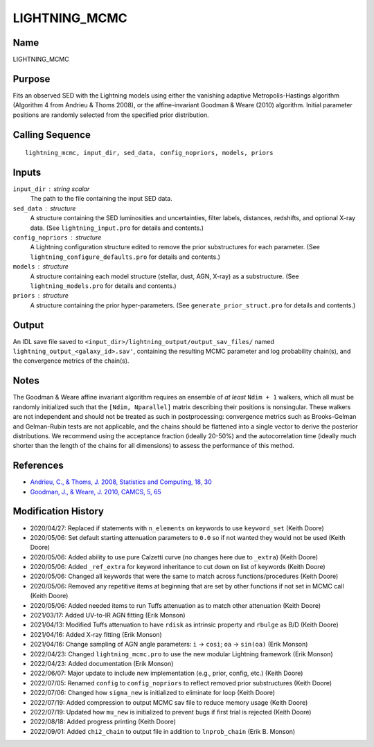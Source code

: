 LIGHTNING_MCMC
==============

Name
----
LIGHTNING_MCMC

Purpose
-------
Fits an observed SED with the Lightning models using either the vanishing
adaptive Metropolis-Hastings algorithm (Algorithm 4 from Andrieu & Thoms 2008),
or the affine-invariant Goodman & Weare (2010) algorithm. Initial parameter
positions are randomly selected from the specified prior distribution.

Calling Sequence
----------------
::

    lightning_mcmc, input_dir, sed_data, config_nopriors, models, priors

Inputs
------
``input_dir`` : string scalar
    The path to the file containing the input SED data.
``sed_data`` : structure
    A structure containing the SED luminosities and uncertainties, filter
    labels, distances, redshifts, and optional X-ray data. (See
    ``lightning_input.pro`` for details and contents.)
``config_nopriors`` : structure
    A Lightning configuration structure edited to remove the prior
    substructures for each parameter. (See ``lightning_configure_defaults.pro``
    for details and contents.)
``models`` : structure
    A structure containing each model structure (stellar, dust, AGN,
    X-ray) as a substructure. (See ``lightning_models.pro`` for details
    and contents.)
``priors`` : structure
     A structure containing the prior hyper-parameters. (See
     ``generate_prior_struct.pro`` for details and contents.)

Output
------
An IDL save file saved to ``<input_dir>/lightning_output/output_sav_files/`` named
``lightning_output_<galaxy_id>.sav'``, containing the resulting MCMC parameter
and log probability chain(s), and the convergence metrics of the chain(s).

Notes
-----
The Goodman & Weare affine invariant algorithm requires an ensemble of *at least* ``Ndim + 1`` walkers, which all
must be randomly initialized such that the ``[Ndim, Nparallel]`` matrix describing their positions is
nonsingular. These walkers are not independent and should not be treated as such in postprocessing: convergence
metrics such as Brooks-Gelman and Gelman-Rubin tests are not applicable, and the chains should be flattened into a
single vector to derive the posterior distributions. We recommend using the acceptance fraction (ideally 20-50%)
and the autocorrelation time (ideally much shorter than the length of the chains for all dimensions)
to assess the performance of this method.

References
----------
- `Andrieu, C., & Thoms, J. 2008, Statistics and Computing, 18, 30 <https://link.springer.com/article/10.1007/s11222-008-9110-y>`_
- `Goodman, J., & Weare, J. 2010, CAMCS, 5, 65 <https://ui.adsabs.harvard.edu/abs/2010CAMCS...5...65G/abstract>`_

Modification History
--------------------
- 2020/04/27: Replaced if statements with ``n_elements`` on keywords to use ``keyword_set`` (Keith Doore)
- 2020/05/06: Set default starting attenuation parameters to ``0.0`` so if not wanted they would not be used (Keith Doore)
- 2020/05/06: Added ability to use pure Calzetti curve (no changes here due to ``_extra``) (Keith Doore)
- 2020/05/06: Added ``_ref_extra`` for keyword inheritance to cut down on list of keywords (Keith Doore)
- 2020/05/06: Changed all keywords that were the same to match across functions/procedures (Keith Doore)
- 2020/05/06: Removed any repetitive items at beginning that are set by other functions if not set in MCMC call (Keith Doore)
- 2020/05/06: Added needed items to run Tuffs attenuation as to match other attenuation (Keith Doore)
- 2021/03/17: Added UV-to-IR AGN fitting (Erik Monson)
- 2021/04/13: Modified Tuffs attenuation to have ``rdisk`` as intrinsic property and ``rbulge`` as B/D (Keith Doore)
- 2021/04/16: Added X-ray fitting (Erik Monson)
- 2021/04/16: Change sampling of AGN angle parameters: ``i`` -> ``cosi``; ``oa`` -> ``sin(oa)`` (Erik Monson)
- 2022/04/23: Changed ``lightning_mcmc.pro`` to use the new modular Lightning framework (Erik Monson)
- 2022/04/23: Added documentation (Erik Monson)
- 2022/06/07: Major update to include new implementation (e.g., prior, config, etc.) (Keith Doore)
- 2022/07/05: Renamed ``config`` to ``config_nopriors`` to reflect removed prior substructures (Keith Doore)
- 2022/07/06: Changed how ``sigma_new`` is initialized to eliminate for loop (Keith Doore)
- 2022/07/19: Added compression to output MCMC sav file to reduce memory usage (Keith Doore)
- 2022/07/19: Updated how ``mu_new`` is initialized to prevent bugs if first trial is rejected (Keith Doore)
- 2022/08/18: Added progress printing (Keith Doore)
- 2022/09/01: Added ``chi2_chain`` to output file in addition to ``lnprob_chain`` (Erik B. Monson)

